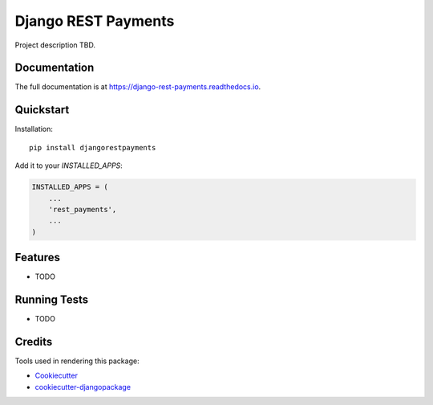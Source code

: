 =============================
Django REST Payments
=============================

.. image:: https://travis-ci.org/sunscrapers/django-rest-payments.png?branch=master
    :target: https://travis-ci.org/sunscrapers/django-rest-payments

Project description TBD.

Documentation
-------------

The full documentation is at https://django-rest-payments.readthedocs.io.

Quickstart
----------

Installation::

    pip install djangorestpayments

Add it to your `INSTALLED_APPS`:

.. code-block:: python

    INSTALLED_APPS = (
        ...
        'rest_payments',
        ...
    )


Features
--------

* TODO

Running Tests
-------------

* TODO

Credits
-------

Tools used in rendering this package:

*  Cookiecutter_
*  `cookiecutter-djangopackage`_

.. _Cookiecutter: https://github.com/audreyr/cookiecutter
.. _`cookiecutter-djangopackage`: https://github.com/pydanny/cookiecutter-djangopackage
